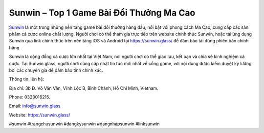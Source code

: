 Sunwin – Top 1 Game Bài Đổi Thưởng Ma Cao
===================================

`Sunwin <https://sunwin.glass/>`_ là một trong những nền tảng game bài đổi thưởng hàng đầu, nổi bật với phong cách Ma Cao, cung cấp các sản phẩm cá cược online chất lượng. Người chơi có thể tham gia trực tiếp trên website chính thức Sunwin, hoặc tải ứng dụng Sunwin qua link chính thức trên nền tảng iOS và Android tại https://sunwin.glass/ để đảm bảo tải đúng phiên bản chính hãng. 

Sunwin là cộng đồng cá cược lớn nhất tại Việt Nam, nơi người chơi có thể giao lưu, kết bạn và chia sẻ kinh nghiệm cá cược. Tại Sunwin.glass, người chơi cũng cập nhật tin tức mới nhất về cổng game, với nội dung được kiểm duyệt kỹ lưỡng bởi các chuyên gia để đảm bảo tính chính xác.

Thông tin liên hệ: 

Địa chỉ: 3b Đ. Võ Văn Vân, Vĩnh Lộc B, Bình Chánh, Hồ Chí Minh, Vietnam. 

Phone: 0323016215. 

Email: info@sunwin.glass. 

Website: https://sunwin.glass/ 

#sunwin #trangchusunwin #dangkysunwin #dangnhapsunwin #linksunwin
